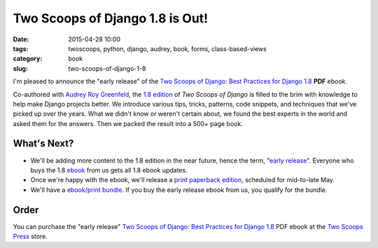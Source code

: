 ==============================================
Two Scoops of Django 1.8 is Out!
==============================================

:date: 2015-04-28 10:00
:tags: twoscoops, python, django, audrey, book, forms, class-based-views
:category: book
:slug: two-scoops-of-django-1-8

I'm pleased to announce the "early release" of the `Two Scoops of Django: Best Practices for Django 1.8`_ **PDF** ebook.

.. image:: http://twoscoops.smugmug.com/Two-Scoops-Press-Media-Kit/i-HZqTR3Z/0/S/two-scoops-1.8-ebook-S.jpg
   :name: Two Scoops of Django 1.8 Cover
   :align: center
   :alt: Two Scoops of Django
   :target: http://twoscoopspress.org/products/two-scoops-of-django-1-8

Co-authored with `Audrey Roy Greenfeld`_, the `1.8 edition`_ of *Two Scoops of Django* is filled to the brim with knowledge to help make Django projects better. We introduce various tips, tricks, patterns, code snippets, and techniques that we've picked up over the years. What we didn't know or weren't certain about, we found the best experts in the world and asked them for the answers. Then we packed the result into a 500+ page book.

What's Next?
=============

* We'll be adding more content to the 1.8 edition in the near future, hence the term, "`early release`_". Everyone who buys the 1.8 ebook_ from us gets all 1.8 ebook updates.
* Once we're happy with the ebook, we'll release a `print paperback edition`_, scheduled for mid-to-late May.
* We'll have a `ebook/print bundle`_. If you buy the early release ebook from us, you qualify for the bundle.

Order
======

You can purchase the "early release" `Two Scoops of Django: Best Practices for Django 1.8`_ PDF ebook at the `Two Scoops Press`_ store.

.. _`ebook/print bundle`: http://twoscoopspress.com/pages/two-scoops-of-django-1-8-faq#will-there-be-a-bundle
.. _`print paperback edition`: http://twoscoopspress.com/pages/two-scoops-of-django-1-8-faq#what-formats
.. _`Audrey Roy Greenfeld`: https://twitter.com/audreyr
.. _twitter: https://twitter.com/pydanny
.. _FAQ: http://twoscoopspress.org/pages/two-scoops-of-django-1-8-faq
.. _`early release`: http://twoscoopspress.com/pages/two-scoops-of-django-1-8-faq#what-does-early-release-mean
.. _Audrey: https://twitter.com/audreyr
.. _`Two Scoops of Django: Best Practices for Django 1.8`: http://twoscoopspress.com/products/two-scoops-of-django-1-8
.. _book: http://twoscoopspress.com/products/two-scoops-of-django-1-8
.. _`1.8 edition`: http://twoscoopspress.com/products/two-scoops-of-django-1-8
.. _`Two Scoops Press`: http://twoscoopspress.com/products/two-scoops-of-django-1-8
.. _ebook: http://twoscoopspress.com/products/two-scoops-of-django-1-8
